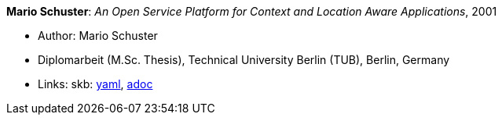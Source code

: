 //
// This file was generated by SKB-Dashboard, task 'lib-yaml2src'
// - on Wednesday November  7 at 00:23:13
// - skb-dashboard: https://www.github.com/vdmeer/skb-dashboard
//

*Mario Schuster*: _An Open Service Platform for Context and Location Aware Applications_, 2001

* Author: Mario Schuster
* Diplomarbeit (M.Sc. Thesis), Technical University Berlin (TUB), Berlin, Germany
* Links:
      skb:
        https://github.com/vdmeer/skb/tree/master/data/library/thesis/master/2000/schuster-mario-2001.yaml[yaml],
        https://github.com/vdmeer/skb/tree/master/data/library/thesis/master/2000/schuster-mario-2001.adoc[adoc]

